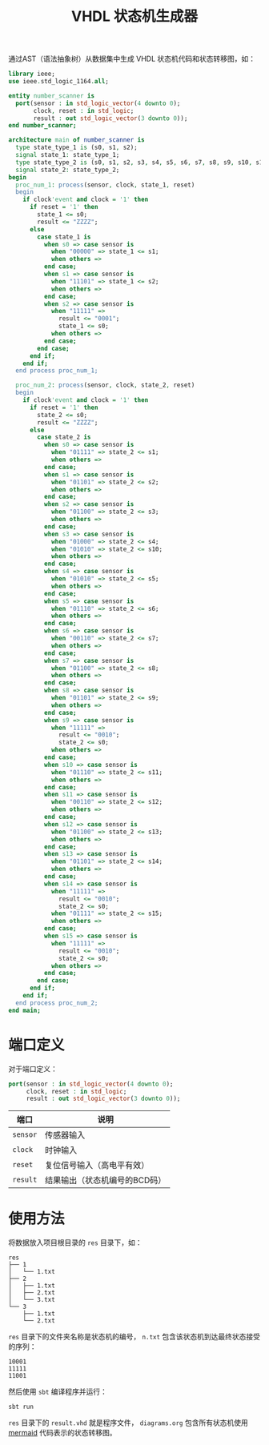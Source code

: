#+TITLE: VHDL 状态机生成器
通过AST（语法抽象树）从数据集中生成 VHDL 状态机代码和状态转移图，如：
#+BEGIN_SRC vhdl
  library ieee;
  use ieee.std_logic_1164.all;

  entity number_scanner is
    port(sensor : in std_logic_vector(4 downto 0);
         clock, reset : in std_logic;
         result : out std_logic_vector(3 downto 0));
  end number_scanner;

  architecture main of number_scanner is 
    type state_type_1 is (s0, s1, s2);
    signal state_1: state_type_1;
    type state_type_2 is (s0, s1, s2, s3, s4, s5, s6, s7, s8, s9, s10, s11, s12, s13, s14, s15);
    signal state_2: state_type_2;
  begin
    proc_num_1: process(sensor, clock, state_1, reset)
    begin
      if clock'event and clock = '1' then
        if reset = '1' then
          state_1 <= s0;
          result <= "ZZZZ";
        else
          case state_1 is
            when s0 => case sensor is
              when "00000" => state_1 <= s1;
              when others => 
            end case;
            when s1 => case sensor is
              when "11101" => state_1 <= s2;
              when others => 
            end case;
            when s2 => case sensor is
              when "11111" =>
                result <= "0001";
                state_1 <= s0;
              when others => 
            end case;
          end case;
        end if;
      end if;
    end process proc_num_1;

    proc_num_2: process(sensor, clock, state_2, reset)
    begin
      if clock'event and clock = '1' then
        if reset = '1' then
          state_2 <= s0;
          result <= "ZZZZ";
        else
          case state_2 is
            when s0 => case sensor is
              when "01111" => state_2 <= s1;
              when others => 
            end case;
            when s1 => case sensor is
              when "01101" => state_2 <= s2;
              when others => 
            end case;
            when s2 => case sensor is
              when "01100" => state_2 <= s3;
              when others => 
            end case;
            when s3 => case sensor is
              when "01000" => state_2 <= s4;
              when "01010" => state_2 <= s10;
              when others => 
            end case;
            when s4 => case sensor is
              when "01010" => state_2 <= s5;
              when others => 
            end case;
            when s5 => case sensor is
              when "01110" => state_2 <= s6;
              when others => 
            end case;
            when s6 => case sensor is
              when "00110" => state_2 <= s7;
              when others => 
            end case;
            when s7 => case sensor is
              when "01100" => state_2 <= s8;
              when others => 
            end case;
            when s8 => case sensor is
              when "01101" => state_2 <= s9;
              when others => 
            end case;
            when s9 => case sensor is
              when "11111" =>
                result <= "0010";
                state_2 <= s0;
              when others => 
            end case;
            when s10 => case sensor is
              when "01110" => state_2 <= s11;
              when others => 
            end case;
            when s11 => case sensor is
              when "00110" => state_2 <= s12;
              when others => 
            end case;
            when s12 => case sensor is
              when "01100" => state_2 <= s13;
              when others => 
            end case;
            when s13 => case sensor is
              when "01101" => state_2 <= s14;
              when others => 
            end case;
            when s14 => case sensor is
              when "11111" =>
                result <= "0010";
                state_2 <= s0;
              when "01111" => state_2 <= s15;
              when others => 
            end case;
            when s15 => case sensor is
              when "11111" =>
                result <= "0010";
                state_2 <= s0;
              when others => 
            end case;
          end case;
        end if;
      end if;
    end process proc_num_2;
  end main;
#+END_SRC
* 端口定义
对于端口定义：
#+BEGIN_SRC vhdl
  port(sensor : in std_logic_vector(4 downto 0);
       clock, reset : in std_logic;
       result : out std_logic_vector(3 downto 0));
#+END_SRC
| 端口     | 说明                          |
|----------+-------------------------------|
| ~sensor~ | 传感器输入                    |
| ~clock~  | 时钟输入                      |
| ~reset~  | 复位信号输入（高电平有效）    |
| ~result~ | 结果输出（状态机编号的BCD码） |
* 使用方法
将数据放入项目根目录的 =res= 目录下，如：
#+BEGIN_SRC text
  res
  ├── 1
  │   └── 1.txt
  ├── 2
  │   ├── 1.txt
  │   ├── 2.txt
  │   └── 3.txt
  └── 3
      ├── 1.txt
      └── 2.txt
#+END_SRC
=res= 目录下的文件夹名称是状态机的编号， =n.txt= 包含该状态机到达最终状态接受的序列：
#+BEGIN_SRC text
  10001
  11111
  11001
#+END_SRC
然后使用 ~sbt~ 编译程序并运行：
#+BEGIN_SRC shell
sbt run
#+END_SRC
=res= 目录下的 =result.vhd= 就是程序文件， =diagrams.org= 包含所有状态机使用 [[https://github.com/mermaid-js/mermaid][mermaid]] 代码表示的状态转移图。
